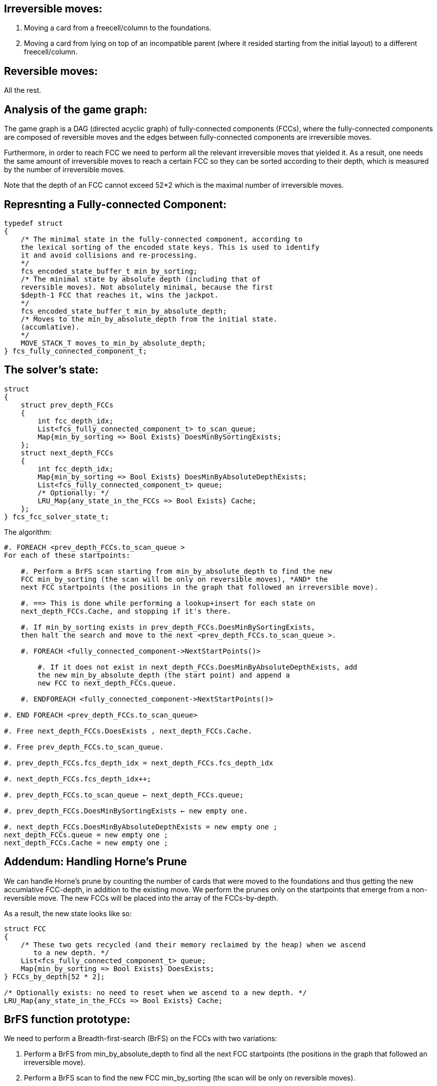 Irreversible moves:
-------------------

1. Moving a card from a freecell/column to the foundations.

2. Moving a card from lying on top of an incompatible parent (where it resided starting from the initial layout) to a different freecell/column.

Reversible moves:
-----------------

All the rest.

Analysis of the game graph:
---------------------------

The game graph is a DAG (directed acyclic graph) of
fully-connected components (FCCs),
where the fully-connected components are composed of reversible moves and
the edges between fully-connected components are irreversible moves.

Furthermore, in order to reach FCC we need to perform all the relevant
irreversible moves that yielded it. As a result, one needs the same amount of
irreversible moves to reach a certain FCC so they can be sorted according to
their depth, which is measured by the number of irreversible moves.

Note that the depth of an FCC cannot exceed 52*2 which is the maximal number
of irreversible moves.

Represnting a Fully-connected Component:
----------------------------------------

----------------------------------------
typedef struct
{
    /* The minimal state in the fully-connected component, according to
    the lexical sorting of the encoded state keys. This is used to identify
    it and avoid collisions and re-processing.
    */
    fcs_encoded_state_buffer_t min_by_sorting;
    /* The minimal state by absolute depth (including that of
    reversible moves). Not absolutely minimal, because the first
    $depth-1 FCC that reaches it, wins the jackpot.
    */
    fcs_encoded_state_buffer_t min_by_absolute_depth;
    /* Moves to the min_by_absolute_depth from the initial state.
    (accumlative).
    */
    MOVE_STACK_T moves_to_min_by_absolute_depth;
} fcs_fully_connected_component_t;
----------------------------------------

The solver's state:
-------------------

----------------------------------------
struct
{
    struct prev_depth_FCCs
    {
        int fcc_depth_idx;
        List<fcs_fully_connected_component_t> to_scan_queue;
        Map{min_by_sorting => Bool Exists} DoesMinBySortingExists;
    };
    struct next_depth_FCCs
    {
        int fcc_depth_idx;
        Map{min_by_sorting => Bool Exists} DoesMinByAbsoluteDepthExists;
        List<fcs_fully_connected_component_t> queue;
        /* Optionally: */
        LRU_Map{any_state_in_the_FCCs => Bool Exists} Cache;
    };
} fcs_fcc_solver_state_t;
----------------------------------------

The algorithm:

----------------------------------------
#. FOREACH <prev_depth_FCCs.to_scan_queue >
For each of these startpoints:

    #. Perform a BrFS scan starting from min_by_absolute_depth to find the new
    FCC min_by_sorting (the scan will be only on reversible moves), *AND* the
    next FCC startpoints (the positions in the graph that followed an irreversible move).

    #. ==> This is done while performing a lookup+insert for each state on
    next_depth_FCCs.Cache, and stopping if it's there.

    #. If min_by_sorting exists in prev_depth_FCCs.DoesMinBySortingExists,
    then halt the search and move to the next <prev_depth_FCCs.to_scan_queue >.

    #. FOREACH <fully_connected_component->NextStartPoints()>

        #. If it does not exist in next_depth_FCCs.DoesMinByAbsoluteDepthExists, add
        the new min_by_absolute_depth (the start point) and append a
        new FCC to next_depth_FCCs.queue.

    #. ENDFOREACH <fully_connected_component->NextStartPoints()>

#. END FOREACH <prev_depth_FCCs.to_scan_queue>

#. Free next_depth_FCCs.DoesExists , next_depth_FCCs.Cache.

#. Free prev_depth_FCCs.to_scan_queue.

#. prev_depth_FCCs.fcs_depth_idx = next_depth_FCCs.fcs_depth_idx

#. next_depth_FCCs.fcs_depth_idx++;

#. prev_depth_FCCs.to_scan_queue ← next_depth_FCCs.queue;

#. prev_depth_FCCs.DoesMinBySortingExists ← new empty one.

#. next_depth_FCCs.DoesMinByAbsoluteDepthExists = new empty one ;
next_depth_FCCs.queue = new empty one ;
next_depth_FCCs.Cache = new empty one ;
----------------------------------------

Addendum: Handling Horne's Prune
--------------------------------

We can handle Horne's prune by counting the number of cards that were moved
to the foundations and thus getting the new accumlative FCC-depth, in addition
to the existing move. We perform the prunes only on the startpoints that emerge
from a non-reversible move. The new FCCs will be placed into the array of the
FCCs-by-depth.

As a result, the new state looks like so:

----------------------------------------
struct FCC
{
    /* These two gets recycled (and their memory reclaimed by the heap) when we ascend
       to a new depth. */
    List<fcs_fully_connected_component_t> queue;
    Map{min_by_sorting => Bool Exists} DoesExists;
} FCCs_by_depth[52 * 2];

/* Optionally exists: no need to reset when we ascend to a new depth. */
LRU_Map{any_state_in_the_FCCs => Bool Exists} Cache;
----------------------------------------

BrFS function prototype:
------------------------

We need to perform a Breadth-first-search (BrFS) on the FCCs with two variations:

1. Perform a BrFS from min_by_absolute_depth to find all the next FCC
startpoints (the positions in the graph that followed an irreversible move).

2. Perform a BrFS scan to find the new FCC min_by_sorting (the scan will
be only on reversible moves).

As a result, the new BrFS function prototype will look like this:

----------------------------------------
int
perform_FCC_brfs(
    /* The first state in the game, from which all states are encoded. */
    fcs_state_t * init_state,
    /* The start state. */
    fcs_encoded_state_buffer_t * start_state,
    /* The moves leading up to the state. */
    int count_start_state_moves,
    unsigned char * start_state_moves,
    /* Type of scan. */
    enum { FIND_FCC_START_POINTS, FIND_MIN_BY_SORTING } type,
    /* [Output]: FCC start points. */
    LinkedList<struct {
        fcs_encoded_state_buffer_t *,
        moves
    }> fcc_start_points,
    /* [Output]: Is the min_by_sorting new */
    fcs_bool_t * is_min_by_sorting_new,
    /* [Output]: The min_by_sorting */
    fcs_encoded_state_buffer_t * min_by_sorting,
    /* [Input/Output]: The next_depth_FCCs.DoesExists */
    Map{min_by_sorting => Bool Exists} DoesExists,
    /* [Input/Output]: The LRU */
    LRU_Map{any_state_in_the_FCCs => Bool Exists} Cache,
);
----------------------------------------

